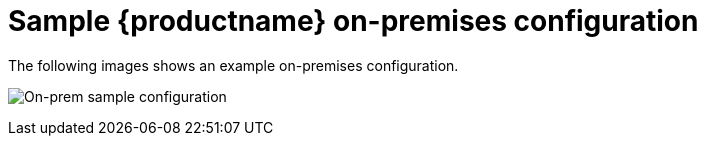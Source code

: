 [[sample-quay-on-prem-intro]]
= Sample {productname} on-premises configuration

The following images shows an example on-premises configuration.

image:sample-on-prem.png[On-prem sample configuration]
